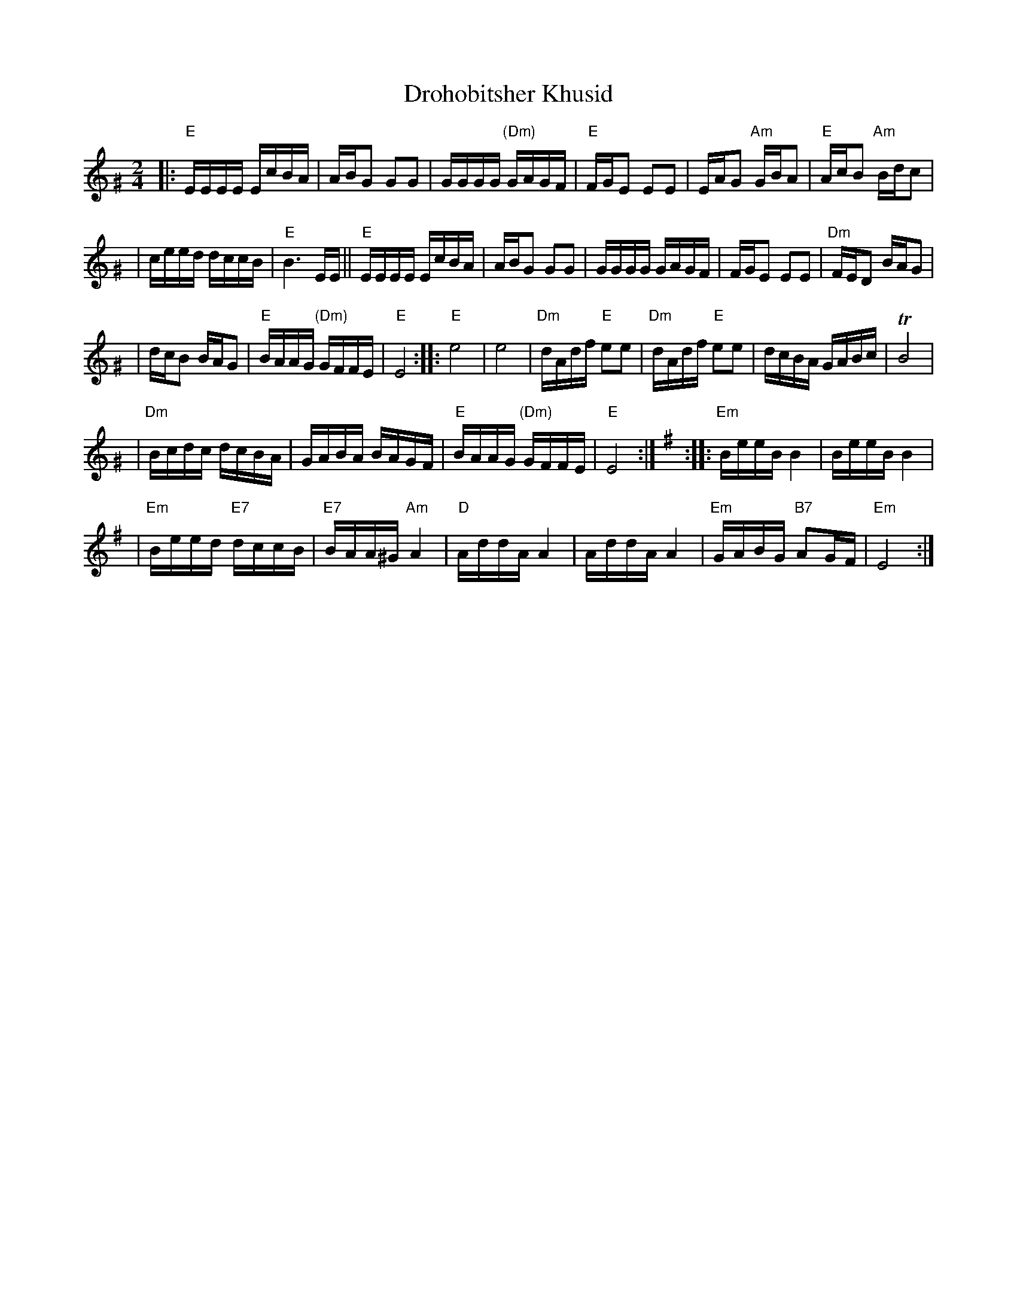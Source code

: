 X: 168
T: Drohobitsher Khusid
D: S.Young's Yiddisher Orchestra, Feb.1921
Z: John Chambers <jc:trillian.mit.edu>
M: 2/4
L: 1/16
K: EPhr^G
|: "E"EEEE EcBA \
| ABG2 G2G2 \
| GGGG "(Dm)"GAGF \
| "E"FGE2 E2E2 \
| EAG2 "Am"GBA2 \
| "E"AcB2 "Am"Bdc2 |
| ceed dccB \
| "E"B6 EE \
|| "E"EEEE EcBA \
| ABG2 G2G2 \
| GGGG GAGF \
| FGE2 E2E2 \
| "Dm"FED2 BAG2 |
| dcB2 BAG2 \
| "E"BAAG "(Dm)"GFFE \
| "E"E8 \
:: "E"e8 \
| e8 \
| "Dm"dAdf "E"e2e2 \
| "Dm"dAdf "E"e2e2 \
| dcBA GABc \
| TB8 |
| "Dm"Bcdc dcBA \
| GABA BAGF \
| "E"BAAG "(Dm)"GFFE \
| "E"E8 :| \
[K:=G][K:Em] \
:: "Em"BeeB B4 \
| BeeB B4 |
| "Em"Beed "E7"dccB \
| "E7"BAA^G "Am"A4 \
| "D"AddA A4 \
| AddA A4 \
| "Em"GABG "B7"A2GF \
| "Em"E8 :|
